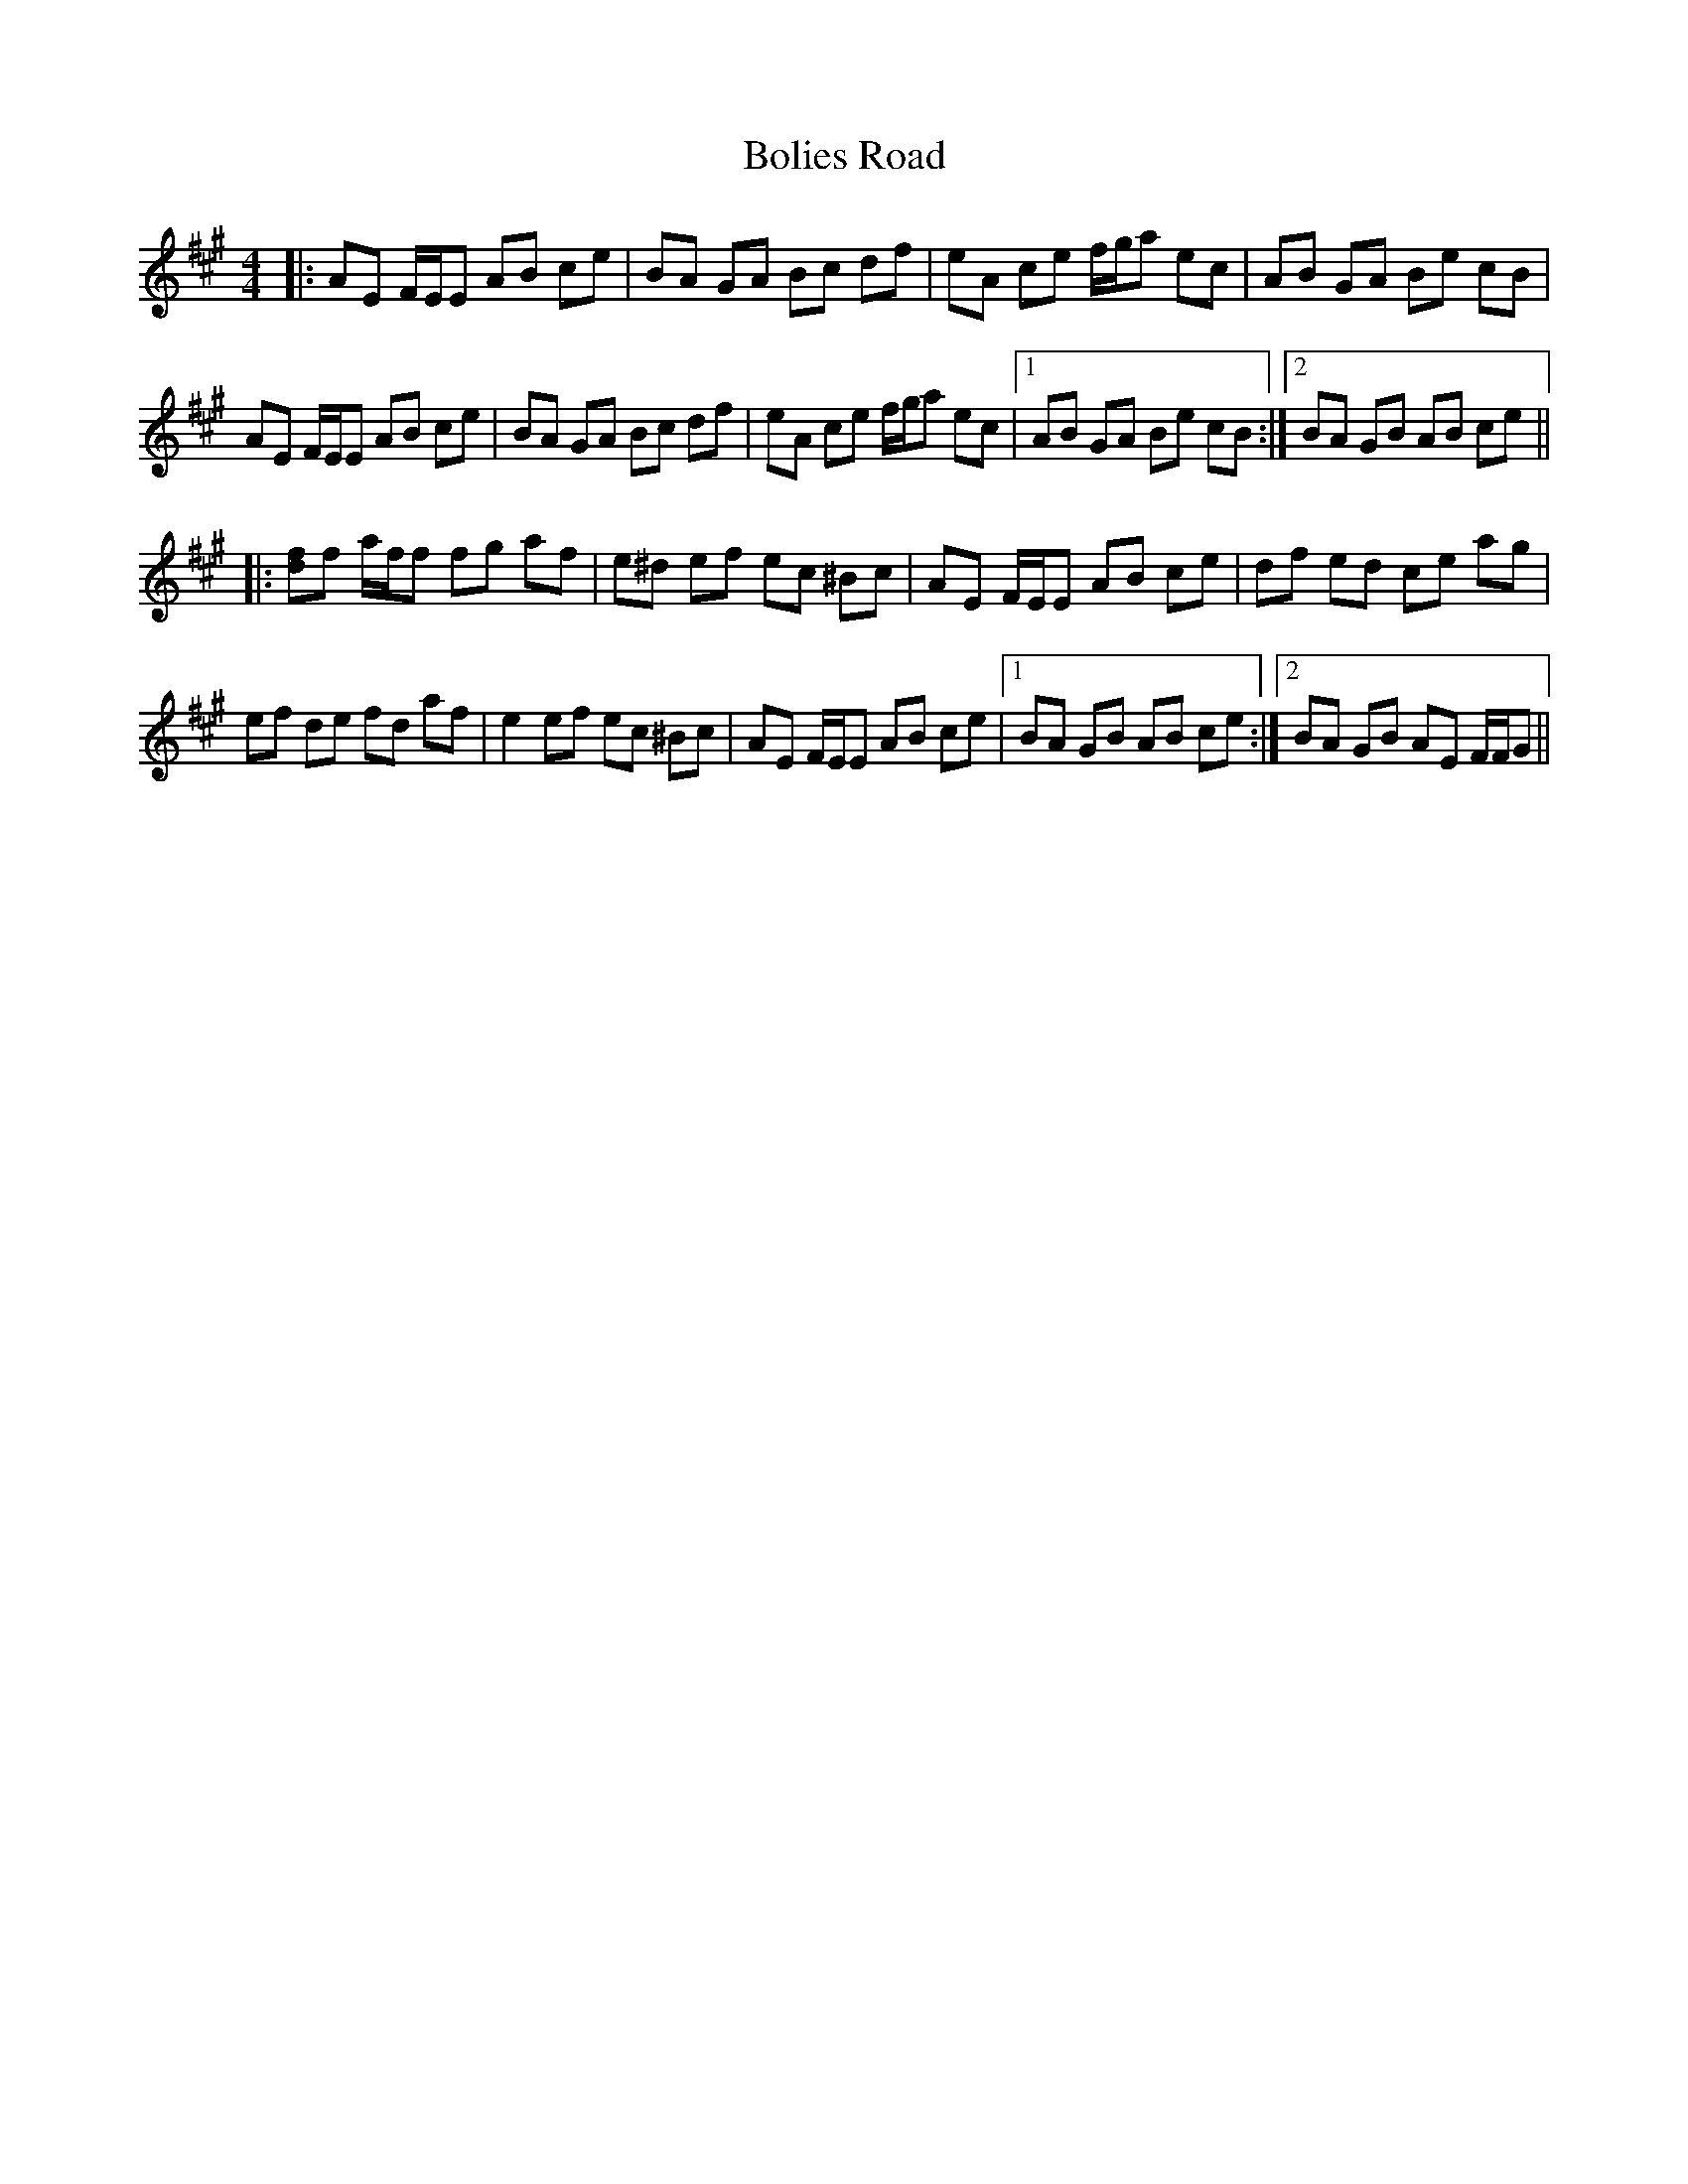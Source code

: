 X: 4365
T: Bolies Road
R: reel
M: 4/4
K: Amajor
|:AE F/E/E AB ce|BA GA Bc df|eA ce f/g/a ec|AB GA Be cB|
AE F/E/E AB ce|BA GA Bc df|eA ce f/g/a ec|1 AB GA Be cB:|2 BA GB AB ce||
|:[df]f a/f/f fg af|e^d ef ec ^Bc|AE F/E/E AB ce|df ed ce ag|
ef de fd af|e2 ef ec ^Bc|AE F/E/E AB ce|1 BA GB AB ce:|2 BA GB AE F/F/G||

